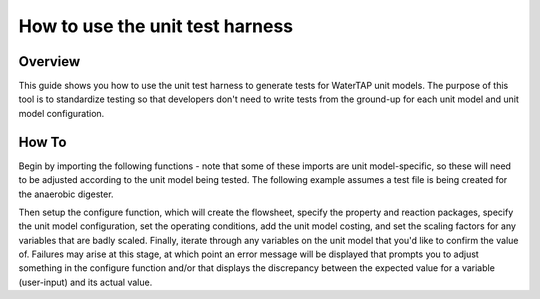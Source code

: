 .. _how_to_use_unit_test_harness:

How to use the unit test harness
================================

Overview
--------

This guide shows you how to use the unit test harness to generate tests for WaterTAP unit models. The purpose of this
tool is to standardize testing so that developers don't need to write tests from the ground-up for each unit model
and unit model configuration.

How To
------

Begin by importing the following functions - note that some of these imports are unit model-specific,
so these will need to be adjusted according to the unit model being tested. The following example
assumes a test file is being created for the anaerobic digester.

.. testsetup::

    # quiet idaes logs
    import idaes.logger as idaeslogger
    idaeslogger.getLogger('ideas.core').setLevel('CRITICAL')
    idaeslogger.getLogger('ideas.core.util.scaling').setLevel('CRITICAL')
    idaeslogger.getLogger('idaes.init').setLevel('CRITICAL')

.. testcode::

    import pytest

    from pyomo.environ import ConcreteModel

    from idaes.core import FlowsheetBlock, UnitModelCostingBlock
    from idaes.core.solvers import get_solver
    import idaes.core.util.scaling as iscale

    from watertap.costing import WaterTAPCosting

    # The following imports are unit-model specific
    from watertap.unit_models.anaerobic_digester import AD
    from watertap.property_models.anaerobic_digestion.adm1_properties import ADM1ParameterBlock
    from watertap.property_models.anaerobic_digestion.adm1_properties_vapor import ADM1_vaporParameterBlock
    from watertap.property_models.anaerobic_digestion.adm1_reactions import ADM1ReactionParameterBlock

    # Get the default solver for testing
    solver = get_solver()

Then setup the configure function, which will create the flowsheet, specify the property and reaction packages,
specify the unit model configuration, set the operating conditions, add the unit model costing, and
set the scaling factors for any variables that are badly scaled. Finally, iterate through any variables on the unit model that you'd like to confirm the value of.
Failures may arise at this stage, at which point an error message will be displayed that prompts you
to adjust something in the configure function and/or that displays the discrepancy between the
expected value for a variable (user-input) and its actual value.

.. testcode::

    from watertap.unit_models.tests.unit_test_harness import UnitTestHarness
    class TestUnitDefault(UnitTestHarness):
        @pytest.mark.unit
        def configure(self):
            # Create the ConcreteModel and FlowsheetBlock
            m = ConcreteModel()
            m.fs = FlowsheetBlock(dynamic=False)

            # Set up the property package and a reaction package, if relevant
            m.fs.props = ADM1ParameterBlock()
            m.fs.props_vap = ADM1_vaporParameterBlock()
            m.fs.rxn_props = ADM1ReactionParameterBlock(property_package=m.fs.props)

            # Create the unit model and specify configration options
            m.fs.unit = AD(
                liquid_property_package=m.fs.props,
                vapor_property_package=m.fs.props_vap,
                reaction_package=m.fs.rxn_props,
                has_heat_transfer=True,
                has_pressure_change=False,
            )

            # Set the operating conditions
            m.fs.unit.inlet.flow_vol.fix(170 / 24 / 3600)
            m.fs.unit.inlet.temperature.fix(308.15)
            m.fs.unit.inlet.pressure.fix(101325)

            m.fs.unit.inlet.conc_mass_comp[0, "S_su"].fix(0.01)
            m.fs.unit.inlet.conc_mass_comp[0, "S_aa"].fix(0.001)
            m.fs.unit.inlet.conc_mass_comp[0, "S_fa"].fix(0.001)
            m.fs.unit.inlet.conc_mass_comp[0, "S_va"].fix(0.001)
            m.fs.unit.inlet.conc_mass_comp[0, "S_bu"].fix(0.001)
            m.fs.unit.inlet.conc_mass_comp[0, "S_pro"].fix(0.001)
            m.fs.unit.inlet.conc_mass_comp[0, "S_ac"].fix(0.001)
            m.fs.unit.inlet.conc_mass_comp[0, "S_h2"].fix(1e-8)
            m.fs.unit.inlet.conc_mass_comp[0, "S_ch4"].fix(1e-5)
            m.fs.unit.inlet.conc_mass_comp[0, "S_IC"].fix(0.48)
            m.fs.unit.inlet.conc_mass_comp[0, "S_IN"].fix(0.14)
            m.fs.unit.inlet.conc_mass_comp[0, "S_I"].fix(0.02)

            m.fs.unit.inlet.conc_mass_comp[0, "X_c"].fix(2)
            m.fs.unit.inlet.conc_mass_comp[0, "X_ch"].fix(5)
            m.fs.unit.inlet.conc_mass_comp[0, "X_pr"].fix(20)
            m.fs.unit.inlet.conc_mass_comp[0, "X_li"].fix(5)
            m.fs.unit.inlet.conc_mass_comp[0, "X_su"].fix(0.0)
            m.fs.unit.inlet.conc_mass_comp[0, "X_aa"].fix(0.010)
            m.fs.unit.inlet.conc_mass_comp[0, "X_fa"].fix(0.010)
            m.fs.unit.inlet.conc_mass_comp[0, "X_c4"].fix(0.010)
            m.fs.unit.inlet.conc_mass_comp[0, "X_pro"].fix(0.010)
            m.fs.unit.inlet.conc_mass_comp[0, "X_ac"].fix(0.010)
            m.fs.unit.inlet.conc_mass_comp[0, "X_h2"].fix(0.010)
            m.fs.unit.inlet.conc_mass_comp[0, "X_I"].fix(25)

            m.fs.unit.inlet.cations[0].fix(0.04)
            m.fs.unit.inlet.anions[0].fix(0.02)

            m.fs.unit.volume_liquid.fix(3400)
            m.fs.unit.volume_vapor.fix(300)
            m.fs.unit.liquid_outlet.temperature.fix(308.15)

            # Add unit model costing
            m.fs.costing = WaterTAPCosting()

            m.fs.unit.costing = UnitModelCostingBlock(flowsheet_costing_block=m.fs.costing)
            m.fs.costing.cost_process()

            # Set scaling factors for badly scaled variables
            iscale.set_scaling_factor(
            m.fs.unit.liquid_phase.mass_transfer_term[0, "Liq", "S_h2"], 1e7
            )
            iscale.set_scaling_factor(m.fs.unit.costing.capital_cost, 1e-6)

            # Specify the unit model being tested
            self.unit_model_block = m.fs.unit

            # Check the expected unit model outputs
            self.unit_solutions[m.fs.unit.liquid_outlet.pressure[0]] = 101325
            self.unit_solutions[m.fs.unit.liquid_outlet.temperature[0]] = 308.15
            self.unit_solutions[
                m.fs.unit.liquid_outlet.conc_mass_comp[0, "S_I"]
            ] = 0.3287724
            self.unit_solutions[
                m.fs.unit.liquid_outlet.conc_mass_comp[0, "S_aa"]
            ] = 0.00531408
            self.unit_solutions[
                m.fs.unit.liquid_outlet.conc_mass_comp[0, "S_ac"]
            ] = 0.1977833
            self.unit_solutions[
                m.fs.unit.liquid_outlet.conc_mass_comp[0, "S_bu"]
            ] = 0.0132484
            self.unit_solutions[
                m.fs.unit.liquid_outlet.conc_mass_comp[0, "S_ch4"]
            ] = 0.0549707
            self.unit_solutions[
                m.fs.unit.liquid_outlet.conc_mass_comp[0, "S_fa"]
            ] = 0.0986058
            self.unit_solutions[
                m.fs.unit.liquid_outlet.conc_mass_comp[0, "S_h2"]
            ] = 2.35916e-07
            self.unit_solutions[
                m.fs.unit.liquid_outlet.conc_mass_comp[0, "S_pro"]
            ] = 0.0157813
            self.unit_solutions[
                m.fs.unit.liquid_outlet.conc_mass_comp[0, "S_su"]
            ] = 0.01195333
            self.unit_solutions[
                m.fs.unit.liquid_outlet.conc_mass_comp[0, "S_va"]
            ] = 0.011622969
            self.unit_solutions[m.fs.unit.liquid_outlet.conc_mass_comp[0, "X_I"]] = 25.6217
            self.unit_solutions[
                m.fs.unit.liquid_outlet.conc_mass_comp[0, "X_aa"]
            ] = 1.1793147
            self.unit_solutions[
                m.fs.unit.liquid_outlet.conc_mass_comp[0, "X_ac"]
            ] = 0.760653
            self.unit_solutions[m.fs.unit.liquid_outlet.conc_mass_comp[0, "X_c"]] = 0.308718
            self.unit_solutions[
                m.fs.unit.liquid_outlet.conc_mass_comp[0, "X_c4"]
            ] = 0.431974
            self.unit_solutions[
                m.fs.unit.liquid_outlet.conc_mass_comp[0, "X_ch"]
            ] = 0.027947465
            self.unit_solutions[
                m.fs.unit.liquid_outlet.conc_mass_comp[0, "X_fa"]
            ] = 0.2430681
            self.unit_solutions[
                m.fs.unit.liquid_outlet.conc_mass_comp[0, "X_h2"]
            ] = 0.3170629
            self.unit_solutions[
                m.fs.unit.liquid_outlet.conc_mass_comp[0, "X_li"]
            ] = 0.0294834
            self.unit_solutions[
                m.fs.unit.liquid_outlet.conc_mass_comp[0, "X_pr"]
            ] = 0.102574392
            self.unit_solutions[
                m.fs.unit.liquid_outlet.conc_mass_comp[0, "X_pro"]
            ] = 0.137323
            self.unit_solutions[
                m.fs.unit.liquid_outlet.conc_mass_comp[0, "X_su"]
            ] = 0.420219
            self.unit_solutions[
                m.fs.unit.liquid_outlet.conc_mass_comp[0, "S_IC"]
            ] = 1.8320212
            self.unit_solutions[
                m.fs.unit.liquid_outlet.conc_mass_comp[0, "S_IN"]
            ] = 1.8235307
            self.unit_solutions[m.fs.unit.liquid_outlet.anions[0]] = 0.0200033
            self.unit_solutions[m.fs.unit.liquid_outlet.cations[0]] = 0.0400066
            self.unit_solutions[m.fs.unit.vapor_outlet.pressure[0]] = 106659.5225
            self.unit_solutions[m.fs.unit.vapor_outlet.temperature[0]] = 308.15
            self.unit_solutions[m.fs.unit.vapor_outlet.flow_vol[0]] = 0.03249637
            self.unit_solutions[
                m.fs.unit.vapor_outlet.conc_mass_comp[0, "S_ch4"]
            ] = 1.6216465
            self.unit_solutions[
                m.fs.unit.vapor_outlet.conc_mass_comp[0, "S_co2"]
            ] = 0.169417
            self.unit_solutions[m.fs.unit.KH_co2[0]] = 0.02714666
            self.unit_solutions[m.fs.unit.KH_ch4[0]] = 0.001161902
            self.unit_solutions[m.fs.unit.KH_h2[0]] = 0.0007384652
            self.unit_solutions[m.fs.unit.electricity_consumption[0]] = 23.7291667
            self.unit_solutions[m.fs.unit.hydraulic_retention_time[0]] = 1880470.588
            self.unit_solutions[m.fs.unit.costing.capital_cost] = 2166581.415

